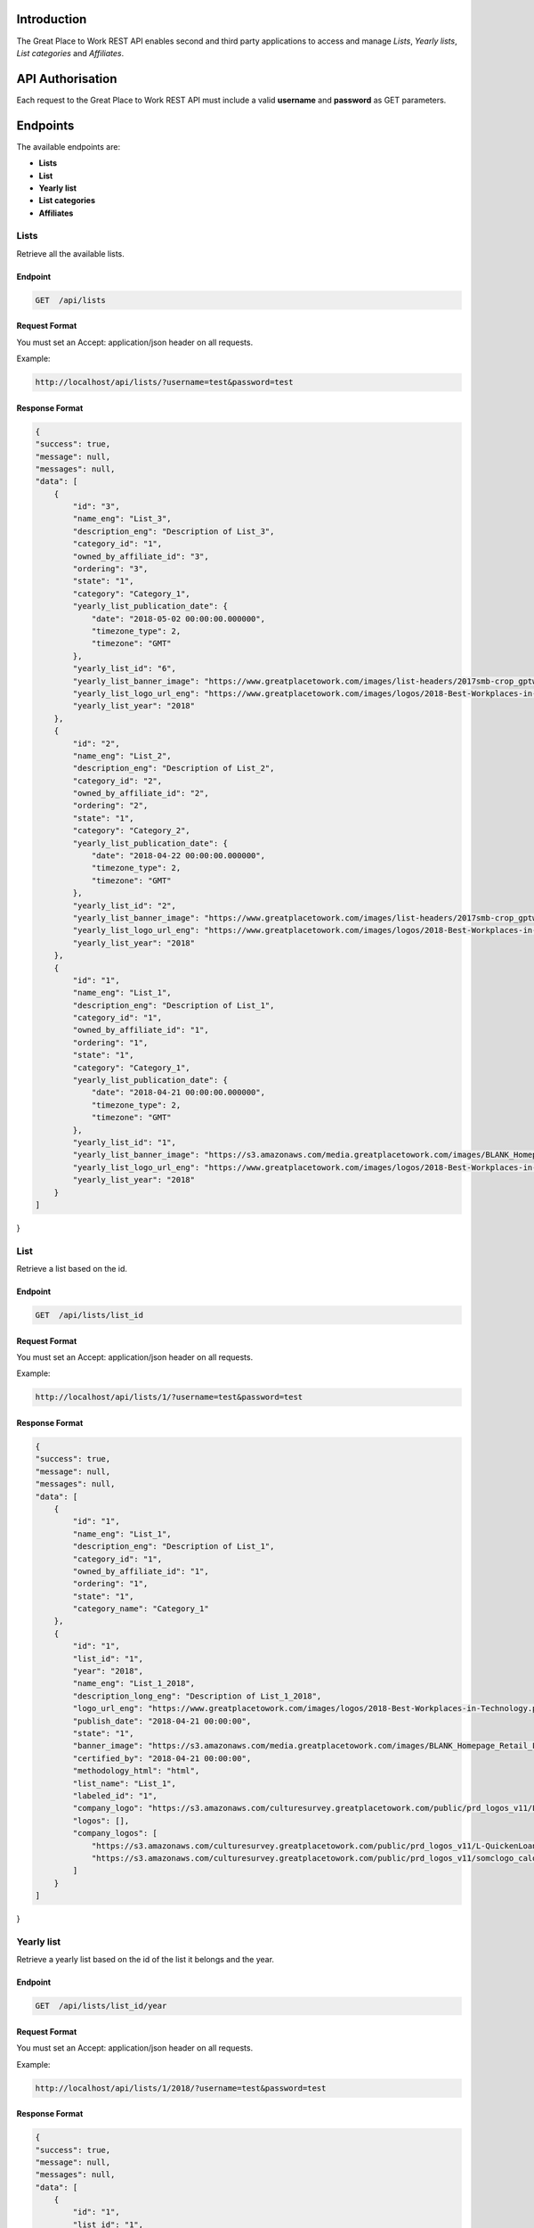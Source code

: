 Introduction
============

The Great Place to Work REST API enables second and third party applications to access and manage *Lists*, *Yearly lists*, *List categories* and *Affiliates*.

API Authorisation
=================

Each request to the Great Place to Work REST API must include a valid **username** and **password** as GET parameters.

Endpoints
=========

The available endpoints are:

* **Lists**
* **List**
* **Yearly list**
* **List categories**
* **Affiliates**

Lists
-----

Retrieve all the available lists.

Endpoint
^^^^^^^^

.. code-block:: text
  
    GET  /api/lists

Request Format
^^^^^^^^^^^^^^

You must set an Accept: application/json header on all requests.

Example:

.. code-block:: text

    http://localhost/api/lists/?username=test&password=test

Response Format
^^^^^^^^^^^^^^^

.. code-block:: json

    {
    "success": true,
    "message": null,
    "messages": null,
    "data": [
        {
            "id": "3",
            "name_eng": "List_3",
            "description_eng": "Description of List_3",
            "category_id": "1",
            "owned_by_affiliate_id": "3",
            "ordering": "3",
            "state": "1",
            "category": "Category_1",
            "yearly_list_publication_date": {
                "date": "2018-05-02 00:00:00.000000",
                "timezone_type": 2,
                "timezone": "GMT"
            },
            "yearly_list_id": "6",
            "yearly_list_banner_image": "https://www.greatplacetowork.com/images/list-headers/2017smb-crop_gptw_homepageALT_1600x606.png",
            "yearly_list_logo_url_eng": "https://www.greatplacetowork.com/images/logos/2018-Best-Workplaces-in-Technology.png",
            "yearly_list_year": "2018"
        },
        {
            "id": "2",
            "name_eng": "List_2",
            "description_eng": "Description of List_2",
            "category_id": "2",
            "owned_by_affiliate_id": "2",
            "ordering": "2",
            "state": "1",
            "category": "Category_2",
            "yearly_list_publication_date": {
                "date": "2018-04-22 00:00:00.000000",
                "timezone_type": 2,
                "timezone": "GMT"
            },
            "yearly_list_id": "2",
            "yearly_list_banner_image": "https://www.greatplacetowork.com/images/list-headers/2017smb-crop_gptw_homepageALT_1600x606.png",
            "yearly_list_logo_url_eng": "https://www.greatplacetowork.com/images/logos/2018-Best-Workplaces-in-Technology.png",
            "yearly_list_year": "2018"
        },
        {
            "id": "1",
            "name_eng": "List_1",
            "description_eng": "Description of List_1",
            "category_id": "1",
            "owned_by_affiliate_id": "1",
            "ordering": "1",
            "state": "1",
            "category": "Category_1",
            "yearly_list_publication_date": {
                "date": "2018-04-21 00:00:00.000000",
                "timezone_type": 2,
                "timezone": "GMT"
            },
            "yearly_list_id": "1",
            "yearly_list_banner_image": "https://s3.amazonaws.com/media.greatplacetowork.com/images/BLANK_Homepage_Retail_List_3.2gptw_homepage_1600x606.jpg",
            "yearly_list_logo_url_eng": "https://www.greatplacetowork.com/images/logos/2018-Best-Workplaces-in-Technology.png",
            "yearly_list_year": "2018"
        }
    ]
}

List
-----

Retrieve a list based on the id.

Endpoint
^^^^^^^^

.. code-block:: text
  
    GET  /api/lists/list_id

Request Format
^^^^^^^^^^^^^^

You must set an Accept: application/json header on all requests.

Example:

.. code-block:: text

    http://localhost/api/lists/1/?username=test&password=test

Response Format
^^^^^^^^^^^^^^^

.. code-block:: text

    {
    "success": true,
    "message": null,
    "messages": null,
    "data": [
        {
            "id": "1",
            "name_eng": "List_1",
            "description_eng": "Description of List_1",
            "category_id": "1",
            "owned_by_affiliate_id": "1",
            "ordering": "1",
            "state": "1",
            "category_name": "Category_1"
        },
        {
            "id": "1",
            "list_id": "1",
            "year": "2018",
            "name_eng": "List_1_2018",
            "description_long_eng": "Description of List_1_2018",
            "logo_url_eng": "https://www.greatplacetowork.com/images/logos/2018-Best-Workplaces-in-Technology.png",
            "publish_date": "2018-04-21 00:00:00",
            "state": "1",
            "banner_image": "https://s3.amazonaws.com/media.greatplacetowork.com/images/BLANK_Homepage_Retail_List_3.2gptw_homepage_1600x606.jpg",
            "certified_by": "2018-04-21 00:00:00",
            "methodology_html": "html",
            "list_name": "List_1",
            "labeled_id": "1",
            "company_logo": "https://s3.amazonaws.com/culturesurvey.greatplacetowork.com/public/prd_logos_v11/L-QuickenLoans-RGB-20161123_calogo4090.jpg,https://s3.amazonaws.com/culturesurvey.greatplacetowork.com/public/prd_logos_v11/somclogo_calogo3701.jpg",
            "logos": [],
            "company_logos": [
                "https://s3.amazonaws.com/culturesurvey.greatplacetowork.com/public/prd_logos_v11/L-QuickenLoans-RGB-20161123_calogo4090.jpg",
                "https://s3.amazonaws.com/culturesurvey.greatplacetowork.com/public/prd_logos_v11/somclogo_calogo3701.jpg"
            ]
        }
    ]
}

Yearly list
------------

Retrieve a yearly list based on the id of the list it belongs and the year.

Endpoint
^^^^^^^^

.. code-block:: text
  
    GET  /api/lists/list_id/year

Request Format
^^^^^^^^^^^^^^

You must set an Accept: application/json header on all requests.

Example:

.. code-block:: text

    http://localhost/api/lists/1/2018/?username=test&password=test

Response Format
^^^^^^^^^^^^^^^

.. code-block:: text

    {
    "success": true,
    "message": null,
    "messages": null,
    "data": [
        {
            "id": "1",
            "list_id": "1",
            "year": "2018",
            "name_eng": "List_1_2018",
            "description_long_eng": "Description of List_1_2018",
            "logo_url_eng": "https://www.greatplacetowork.com/images/logos/2018-Best-Workplaces-in-Technology.png",
            "publish_date": "2018-04-21 00:00:00",
            "state": "1",
            "banner_image": "https://s3.amazonaws.com/media.greatplacetowork.com/images/BLANK_Homepage_Retail_List_3.2gptw_homepage_1600x606.jpg",
            "certified_by": "2018-04-21 00:00:00",
            "methodology_html": "html",
            "list_name": "List_1"
        },
        [
            {
                "label": "Label_1",
                "id": "1",
                "parent_company_id": null,
                "salesforce_id": "100",
                "cached_name_eng": "Company_1",
                "industry_id": "18",
                "location": "Thessaloniki, Greece",
                "banner_image": "https://s3.amazonaws.com/culturesurvey.greatplacetowork.com/public/prd_photos_v11/RockConnections-20140408-1581_caphoto23773.jpg",
                "logo_url_eng": "https://s3.amazonaws.com/culturesurvey.greatplacetowork.com/public/prd_logos_v11/L-QuickenLoans-RGB-20161123_calogo4090.jpg",
                "company_url": "http://reviews.greatplacetowork.com/quicken-loans",
                "labeled_yearly_list_id": "1",
                "company_id": "1",
                "company_quote_eng": "Quote for Company_1",
                "rank": "1",
                "industry_name": "Financial Services & Insurance"
            },
            {
                "label": "Label_1",
                "id": "2",
                "parent_company_id": null,
                "salesforce_id": "200",
                "cached_name_eng": "Company_2",
                "industry_id": "21",
                "location": "Athens, Greece",
                "banner_image": "https://s3.amazonaws.com/culturesurvey.greatplacetowork.com/public/prd_photos_v11/Registration_caphoto21366.jpg",
                "logo_url_eng": "https://s3.amazonaws.com/culturesurvey.greatplacetowork.com/public/prd_logos_v11/somclogo_calogo3701.jpg",
                "company_url": "http://reviews.greatplacetowork.com/southern-ohio-medical",
                "labeled_yearly_list_id": "1",
                "company_id": "2",
                "company_quote_eng": "Quote for Company_2",
                "rank": "2",
                "industry_name": "Health Care"
            }
        ],
        [
            {
                "id": "5",
                "list_id": "1",
                "year": "2017",
                "name_eng": "List_1_2017",
                "description_long_eng": "Description of List_1_2017",
                "logo_url_eng": "https://s3.amazonaws.com/media.greatplacetowork.com/images/2017-technology_color.png",
                "publish_date": "2018-05-07 00:00:00",
                "state": "1",
                "banner_image": "https://s3.amazonaws.com/media.greatplacetowork.com/images/Technology_crophomepage_1600x606_10.jpg",
                "certified_by": "2018-05-08 00:00:00",
                "methodology_html": "html",
                "is_active": "0"
            },
            {
                "id": "1",
                "list_id": "1",
                "year": "2018",
                "name_eng": "List_1_2018",
                "description_long_eng": "Description of List_1_2018",
                "logo_url_eng": "https://www.greatplacetowork.com/images/logos/2018-Best-Workplaces-in-Technology.png",
                "publish_date": "2018-04-21 00:00:00",
                "state": "1",
                "banner_image": "https://s3.amazonaws.com/media.greatplacetowork.com/images/BLANK_Homepage_Retail_List_3.2gptw_homepage_1600x606.jpg",
                "certified_by": "2018-04-21 00:00:00",
                "methodology_html": "html",
                "is_active": "1"
            }
        ],
        [
            "Label_1"
        ],
        [
            {
                "list_name": "List_1",
                "id": "5",
                "list_id": "1",
                "year": "2017",
                "name_eng": "List_1_2017",
                "description_long_eng": "Description of List_1_2017",
                "logo_url_eng": "https://s3.amazonaws.com/media.greatplacetowork.com/images/2017-technology_color.png",
                "publish_date": "2018-05-07 00:00:00",
                "state": "1",
                "banner_image": "https://s3.amazonaws.com/media.greatplacetowork.com/images/Technology_crophomepage_1600x606_10.jpg",
                "certified_by": "2018-05-08 00:00:00",
                "methodology_html": "html"
            },
            {
                "list_name": "List_2",
                "id": "3",
                "list_id": "2",
                "year": "2017",
                "name_eng": "List_2_2017",
                "description_long_eng": "Description of List_2_2017",
                "logo_url_eng": "https://s3.amazonaws.com/media.greatplacetowork.com/images/list_texas_rgb_color.png",
                "publish_date": "2018-05-06 00:00:00",
                "state": "1",
                "banner_image": "https://s3.amazonaws.com/media.greatplacetowork.com/images/Texas-Image.jpg",
                "certified_by": "2018-05-07 00:00:00",
                "methodology_html": "html"
            },
            {
                "list_name": "List_3",
                "id": "6",
                "list_id": "3",
                "year": "2018",
                "name_eng": "List_3_2018",
                "description_long_eng": "Description of List_3_2018",
                "logo_url_eng": "https://www.greatplacetowork.com/images/logos/2018-Best-Workplaces-in-Technology.png",
                "publish_date": "2018-05-02 00:00:00",
                "state": "1",
                "banner_image": "https://www.greatplacetowork.com/images/list-headers/2017smb-crop_gptw_homepageALT_1600x606.png",
                "certified_by": "2018-05-03 00:00:00",
                "methodology_html": "html"
            }
        ]
    ]
}

List categories
---------------

Retrieve all the available list categories.

Endpoint
^^^^^^^^

.. code-block:: text
  
    GET  /api/categories

Request Format
^^^^^^^^^^^^^^

You must set an Accept: application/json header on all requests.

Example:

.. code-block:: text

    http://localhost/api/categories/?username=test&password=test

Response Format
^^^^^^^^^^^^^^^

.. code-block:: text

    {
    "success": true,
    "message": null,
    "messages": null,
    "data": [
        {
            "id": "1",
            "name_eng": "Category_1",
            "ordering": "1"
        },
        {
            "id": "2",
            "name_eng": "Category_2",
            "ordering": "2"
        }
    ]
}

Affiliates
----------

Retrieve all the available affiliates.

Endpoint
^^^^^^^^

.. code-block:: text
  
    GET  /api/affiliates

Request Format
^^^^^^^^^^^^^^

You must set an Accept: application/json header on all requests.

Example:

.. code-block:: text

    http://localhost/api/affiliates/?username=test&password=test

Response Format
^^^^^^^^^^^^^^^

.. code-block:: text

    {
    "success": true,
    "message": null,
    "messages": null,
    "data": [
        {
            "id": "1",
            "name": "Affiliate_1"
        },
        {
            "id": "2",
            "name": "Affiliate_2"
        },
        {
            "id": "3",
            "name": "Affiliate_3"
        },
        {
            "id": "4",
            "name": "Affiliate_4"
        }
    ]
}
